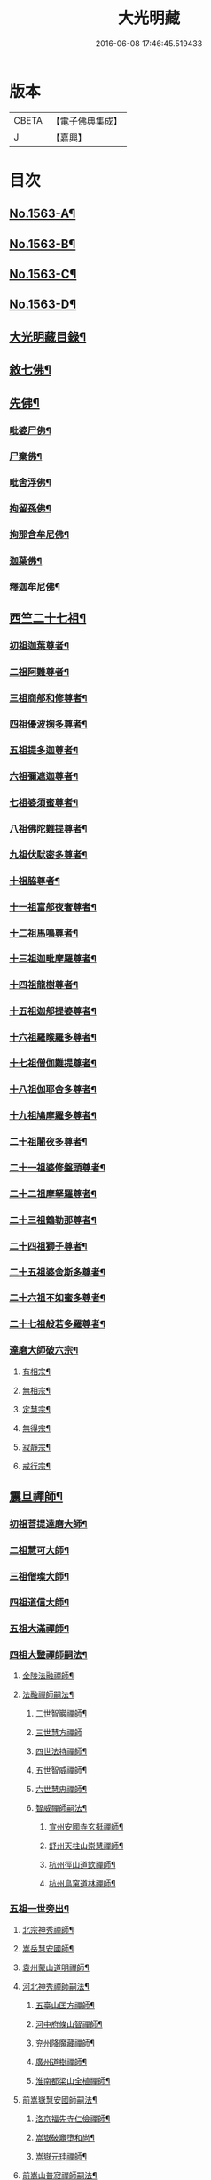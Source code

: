 #+TITLE: 大光明藏 
#+DATE: 2016-06-08 17:46:45.519433

* 版本
 |     CBETA|【電子佛典集成】|
 |         J|【嘉興】    |

* 目次
** [[file:KR6r0090_001.txt::001-0657a1][No.1563-A¶]]
** [[file:KR6r0090_001.txt::001-0657b3][No.1563-B¶]]
** [[file:KR6r0090_001.txt::001-0657b11][No.1563-C¶]]
** [[file:KR6r0090_001.txt::001-0657c10][No.1563-D¶]]
** [[file:KR6r0090_001.txt::001-0658a17][大光明藏目錄¶]]
** [[file:KR6r0090_001.txt::001-0660c8][敘七佛¶]]
** [[file:KR6r0090_001.txt::001-0660c14][先佛¶]]
*** [[file:KR6r0090_001.txt::001-0660c15][毗婆尸佛¶]]
*** [[file:KR6r0090_001.txt::001-0660c20][尸棄佛¶]]
*** [[file:KR6r0090_001.txt::001-0661a3][毗舍浮佛¶]]
*** [[file:KR6r0090_001.txt::001-0661a8][拘留孫佛¶]]
*** [[file:KR6r0090_001.txt::001-0661a13][拘那含牟尼佛¶]]
*** [[file:KR6r0090_001.txt::001-0661a18][迦葉佛¶]]
*** [[file:KR6r0090_001.txt::001-0661b20][釋迦牟尼佛¶]]
** [[file:KR6r0090_001.txt::001-0661c20][西竺二十七祖¶]]
*** [[file:KR6r0090_001.txt::001-0661c21][初祖迦葉尊者¶]]
*** [[file:KR6r0090_001.txt::001-0662b6][二祖阿難尊者¶]]
*** [[file:KR6r0090_001.txt::001-0662c4][三祖商郍和修尊者¶]]
*** [[file:KR6r0090_001.txt::001-0662c12][四祖優波掬多尊者¶]]
*** [[file:KR6r0090_001.txt::001-0663a10][五祖提多迦尊者¶]]
*** [[file:KR6r0090_001.txt::001-0663a21][六祖彌遮迦尊者¶]]
*** [[file:KR6r0090_001.txt::001-0663b10][七祖婆須蜜尊者¶]]
*** [[file:KR6r0090_001.txt::001-0663b23][八祖佛陀難提尊者¶]]
*** [[file:KR6r0090_001.txt::001-0663c11][九祖伏䭾密多尊者¶]]
*** [[file:KR6r0090_001.txt::001-0663c18][十祖脇尊者¶]]
*** [[file:KR6r0090_001.txt::001-0664a12][十一祖富郍夜奢尊者¶]]
*** [[file:KR6r0090_001.txt::001-0664a22][十二祖馬鳴尊者¶]]
*** [[file:KR6r0090_001.txt::001-0664b10][十三祖迦毗摩羅尊者¶]]
*** [[file:KR6r0090_001.txt::001-0664b22][十四祖龍樹尊者¶]]
*** [[file:KR6r0090_001.txt::001-0664c18][十五祖迦郍提婆尊者¶]]
*** [[file:KR6r0090_001.txt::001-0665a15][十六祖羅睺羅多尊者¶]]
*** [[file:KR6r0090_001.txt::001-0665b14][十七祖僧伽難提尊者¶]]
*** [[file:KR6r0090_001.txt::001-0665c14][十八祖伽耶舍多尊者¶]]
*** [[file:KR6r0090_001.txt::001-0665c23][十九祖鳩摩羅多尊者¶]]
*** [[file:KR6r0090_001.txt::001-0666a19][二十祖闍夜多尊者¶]]
*** [[file:KR6r0090_001.txt::001-0666b17][二十一祖婆修盤頭尊者¶]]
*** [[file:KR6r0090_001.txt::001-0666c2][二十二祖摩拏羅尊者¶]]
*** [[file:KR6r0090_001.txt::001-0666c24][二十三祖鶴勒那尊者¶]]
*** [[file:KR6r0090_001.txt::001-0667a12][二十四祖獅子尊者¶]]
*** [[file:KR6r0090_001.txt::001-0667b18][二十五祖婆舍斯多尊者¶]]
*** [[file:KR6r0090_001.txt::001-0668a4][二十六祖不如蜜多尊者¶]]
*** [[file:KR6r0090_001.txt::001-0668a19][二十七祖般若多羅尊者¶]]
*** [[file:KR6r0090_001.txt::001-0668b21][達磨大師破六宗¶]]
**** [[file:KR6r0090_001.txt::001-0668b22][有相宗¶]]
**** [[file:KR6r0090_001.txt::001-0668c13][無相宗¶]]
**** [[file:KR6r0090_001.txt::001-0668c24][定慧宗¶]]
**** [[file:KR6r0090_001.txt::001-0669a7][無得宗¶]]
**** [[file:KR6r0090_001.txt::001-0669a14][寂靜宗¶]]
**** [[file:KR6r0090_001.txt::001-0669a20][戒行宗¶]]
** [[file:KR6r0090_001.txt::001-0669b20][震旦禪師¶]]
*** [[file:KR6r0090_001.txt::001-0669b21][初祖菩提達磨大師¶]]
*** [[file:KR6r0090_001.txt::001-0670a12][二祖慧可大師¶]]
*** [[file:KR6r0090_001.txt::001-0670b5][三祖僧璨大師¶]]
*** [[file:KR6r0090_001.txt::001-0670b11][四祖道信大師¶]]
*** [[file:KR6r0090_001.txt::001-0670c4][五祖大滿禪師¶]]
*** [[file:KR6r0090_001.txt::001-0671a18][四祖大毉禪師嗣法¶]]
**** [[file:KR6r0090_001.txt::001-0671a19][金陵法融禪師¶]]
**** [[file:KR6r0090_001.txt::001-0671c14][法融禪師嗣法¶]]
***** [[file:KR6r0090_001.txt::001-0671c15][二世智巖禪師¶]]
***** [[file:KR6r0090_001.txt::001-0671c24][三世慧方禪師]]
***** [[file:KR6r0090_001.txt::001-0672a6][四世法持禪師¶]]
***** [[file:KR6r0090_001.txt::001-0672a10][五世智威禪師¶]]
***** [[file:KR6r0090_001.txt::001-0672a18][六世慧忠禪師¶]]
***** [[file:KR6r0090_001.txt::001-0672b8][智威禪師嗣法¶]]
****** [[file:KR6r0090_001.txt::001-0672b9][宣州安國寺玄挺禪師¶]]
****** [[file:KR6r0090_001.txt::001-0672b14][舒州天柱山崇慧禪師¶]]
****** [[file:KR6r0090_001.txt::001-0672b23][杭州徑山道欽禪師¶]]
****** [[file:KR6r0090_001.txt::001-0672c8][杭州鳥窠道林禪師¶]]
*** [[file:KR6r0090_001.txt::001-0672c19][五祖一世旁出¶]]
**** [[file:KR6r0090_001.txt::001-0672c20][北宗神秀禪師¶]]
**** [[file:KR6r0090_001.txt::001-0673a13][嵩岳慧安國師¶]]
**** [[file:KR6r0090_001.txt::001-0673b16][袁州蒙山道明禪師¶]]
**** [[file:KR6r0090_001.txt::001-0673c13][河北神秀禪師嗣法¶]]
***** [[file:KR6r0090_001.txt::001-0673c14][五臺山匡方禪師¶]]
***** [[file:KR6r0090_001.txt::001-0673c18][河中府條山智禪師¶]]
***** [[file:KR6r0090_001.txt::001-0673c23][兖州降魔藏禪師¶]]
***** [[file:KR6r0090_001.txt::001-0674a5][廣州道樹禪師¶]]
***** [[file:KR6r0090_001.txt::001-0674a11][淮南都梁山全植禪師¶]]
**** [[file:KR6r0090_001.txt::001-0674a15][前嵩嶽慧安國師嗣法¶]]
***** [[file:KR6r0090_001.txt::001-0674a16][洛京福先寺仁儉禪師¶]]
***** [[file:KR6r0090_001.txt::001-0674a20][嵩嶽破竈墮和尚¶]]
***** [[file:KR6r0090_001.txt::001-0674b8][嵩嶽元珪禪師¶]]
**** [[file:KR6r0090_001.txt::001-0675a12][前嵩山普寂禪師嗣法¶]]
***** [[file:KR6r0090_001.txt::001-0675a13][終南山惟政禪師¶]]
*** [[file:KR6r0090_001.txt::001-0675b9][五祖大滿禪師嗣法¶]]
**** [[file:KR6r0090_001.txt::001-0675b10][六祖慧能大鑒禪師¶]]
*** [[file:KR6r0090_001.txt::001-0675c24][六祖大鑒禪師嗣法]]
**** [[file:KR6r0090_001.txt::001-0676a2][廣州志道禪師¶]]
**** [[file:KR6r0090_001.txt::001-0676b18][廣州法性寺印宗禪師¶]]
**** [[file:KR6r0090_001.txt::001-0676c11][吉州青原山行思禪師¶]]
**** [[file:KR6r0090_001.txt::001-0677a17][南嶽懷讓禪師¶]]
**** [[file:KR6r0090_001.txt::001-0677c4][溫州玄覺禪師¶]]
**** [[file:KR6r0090_001.txt::001-0678a6][司空山本淨禪師¶]]
**** [[file:KR6r0090_001.txt::001-0678b9][婺州玄策禪師¶]]
**** [[file:KR6r0090_001.txt::001-0678c5][南陽慧忠國師¶]]
**** [[file:KR6r0090_001.txt::001-0679b5][南岳懷讓禪師嗣法¶]]
***** [[file:KR6r0090_001.txt::001-0679b6][江西道一禪師¶]]
**** [[file:KR6r0090_001.txt::001-0680a10][江西道一禪師嗣法¶]]
***** [[file:KR6r0090_001.txt::001-0680a11][越州大珠慧海禪師¶]]
***** [[file:KR6r0090_001.txt::001-0681a6][洪州百丈山惟政禪師¶]]
***** [[file:KR6r0090_001.txt::001-0681b2][池州杉山智堅禪師¶]]
***** [[file:KR6r0090_001.txt::001-0681b22][澧州苕溪道行禪師¶]]
***** [[file:KR6r0090_001.txt::001-0681c18][撫州石鞏慧藏禪師¶]]
***** [[file:KR6r0090_001.txt::001-0682a21][朗州中邑洪恩禪師¶]]
***** [[file:KR6r0090_001.txt::001-0682b16][洪州百丈懷海禪師¶]]
***** [[file:KR6r0090_001.txt::001-0683a16][䖍州西堂智藏禪師¶]]
***** [[file:KR6r0090_001.txt::001-0683b10][京兆府章敬寺懷惲禪師¶]]
***** [[file:KR6r0090_001.txt::001-0683c7][信州鵝湖大義禪師¶]]
***** [[file:KR6r0090_001.txt::001-0684a8][伊闕伏牛山自在禪師¶]]
***** [[file:KR6r0090_001.txt::001-0684a23][幽州盤山寶積禪師¶]]
***** [[file:KR6r0090_002.txt::002-0684c10][毗陵芙蓉山大毓禪師¶]]
***** [[file:KR6r0090_002.txt::002-0685a7][蒲州麻谷山寶徹禪師¶]]
***** [[file:KR6r0090_002.txt::002-0685a23][杭州鹽官鎮國海昌院齊安禪師¶]]
***** [[file:KR6r0090_002.txt::002-0685b23][明州大梅山法常禪師¶]]
***** [[file:KR6r0090_002.txt::002-0686a6][湖南東寺如會禪師¶]]
***** [[file:KR6r0090_002.txt::002-0686b5][廬山歸宗寺智常禪師¶]]
***** [[file:KR6r0090_002.txt::002-0686c14][汾州無業禪師¶]]
***** [[file:KR6r0090_002.txt::002-0687a9][池州南泉普願禪師¶]]
***** [[file:KR6r0090_002.txt::002-0687c19][五毫山鄧隱峰禪師¶]]
***** [[file:KR6r0090_002.txt::002-0688a23][烏臼禪師¶]]
***** [[file:KR6r0090_002.txt::002-0688b9][潭州石霜大善禪師¶]]
***** [[file:KR6r0090_002.txt::002-0688b19][磁州馬頭峯神藏禪師¶]]
***** [[file:KR6r0090_002.txt::002-0688c4][洪州西山亮座主¶]]
***** [[file:KR6r0090_002.txt::002-0689a2][大陽和尚¶]]
***** [[file:KR6r0090_002.txt::002-0689a18][鎮州金牛禪師¶]]
***** [[file:KR6r0090_002.txt::002-0689b6][忻州打地禪師¶]]
***** [[file:KR6r0090_002.txt::002-0689b16][潭州華林善覺禪師¶]]
***** [[file:KR6r0090_002.txt::002-0689c6][袁州楊歧山甄叔禪師¶]]
***** [[file:KR6r0090_002.txt::002-0689c16][洪州水潦禪師¶]]
***** [[file:KR6r0090_002.txt::002-0690a9][浮盃禪師¶]]
***** [[file:KR6r0090_002.txt::002-0690b11][潭州龍山禪師(亦名隱山)¶]]
***** [[file:KR6r0090_002.txt::002-0690c10][襄州龐蘊居士¶]]
**** [[file:KR6r0090_002.txt::002-0691b13][百丈懷海禪師嗣法¶]]
***** [[file:KR6r0090_002.txt::002-0691b14][潭州溈山靈祐禪師¶]]
***** [[file:KR6r0090_002.txt::002-0692c7][洪州黃檗希運禪師¶]]
***** [[file:KR6r0090_002.txt::002-0693a21][杭州大慈寰中禪師¶]]
***** [[file:KR6r0090_002.txt::002-0693b18][天台平田普岸禪師¶]]
***** [[file:KR6r0090_002.txt::002-0693c10][筠州五峯常觀禪師¶]]
***** [[file:KR6r0090_002.txt::002-0693c24][潭州石霜山性空禪師¶]]
***** [[file:KR6r0090_002.txt::002-0694a14][福州長慶大安禪師¶]]
***** [[file:KR6r0090_002.txt::002-0694c10][福州古靈神讚禪師¶]]
***** [[file:KR6r0090_002.txt::002-0695a4][廣州和安通禪師¶]]
**** [[file:KR6r0090_002.txt::002-0695a15][前蒲州麻谷山寶徹禪師嗣法¶]]
***** [[file:KR6r0090_002.txt::002-0695a16][壽州良遂座主¶]]
**** [[file:KR6r0090_002.txt::002-0695b7][京兆章敬寺懷惲禪師嗣法¶]]
***** [[file:KR6r0090_002.txt::002-0695b8][京兆大薦福寺弘辯禪師¶]]
***** [[file:KR6r0090_002.txt::002-0696a6][福州龜山智真禪師¶]]
***** [[file:KR6r0090_002.txt::002-0696b4][金州橾禪師¶]]
***** [[file:KR6r0090_002.txt::002-0696b14][朗州東邑懷政禪師¶]]
**** [[file:KR6r0090_002.txt::002-0696c4][南泉普願禪師嗣法¶]]
***** [[file:KR6r0090_002.txt::002-0696c5][湖南長沙景岑禪師¶]]
***** [[file:KR6r0090_002.txt::002-0697a19][荊南白馬曇照禪師¶]]
***** [[file:KR6r0090_002.txt::002-0697b3][終南山雲際寺師祖禪師¶]]
***** [[file:KR6r0090_002.txt::002-0697b12][鄧州香嚴下堂義端禪師¶]]
***** [[file:KR6r0090_002.txt::002-0697b24][趙州觀音院從諗禪師¶]]
***** [[file:KR6r0090_002.txt::002-0698b15][衢州子湖岩利蹤禪師¶]]
***** [[file:KR6r0090_002.txt::002-0698c12][宣州剌史陸亘大夫¶]]
***** [[file:KR6r0090_002.txt::002-0699a11][池州甘贄行者¶]]
**** [[file:KR6r0090_002.txt::002-0699b7][永泰靈湍禪師嗣法¶]]
***** [[file:KR6r0090_002.txt::002-0699b8][五臺山秘魔岩和尚¶]]
***** [[file:KR6r0090_002.txt::002-0699b15][湖州祇林和尚¶]]
**** [[file:KR6r0090_002.txt::002-0699c2][幽州盤山寶積禪師嗣法¶]]
***** [[file:KR6r0090_002.txt::002-0699c3][鎮州普化和尚¶]]
**** [[file:KR6r0090_002.txt::002-0700a7][歸宗常禪師嗣法¶]]
***** [[file:KR6r0090_002.txt::002-0700a8][新羅大茅和尚¶]]
***** [[file:KR6r0090_002.txt::002-0700a16][五臺智通禪師¶]]
**** [[file:KR6r0090_002.txt::002-0700b6][前溈山靈祐禪師嗣法¶]]
***** [[file:KR6r0090_002.txt::002-0700b7][袁州仰山慧寂禪師¶]]
***** [[file:KR6r0090_002.txt::002-0701b4][鄧州香嚴智閑禪師¶]]
***** [[file:KR6r0090_002.txt::002-0702a11][杭州徑山洪諲禪師¶]]
***** [[file:KR6r0090_002.txt::002-0702c2][福州靈雲志勤禪師¶]]
***** [[file:KR6r0090_002.txt::002-0703a19][晉州霍山和尚¶]]
***** [[file:KR6r0090_002.txt::002-0703b5][襄州王敬初常侍¶]]
**** [[file:KR6r0090_002.txt::002-0703b22][前福州長慶大安禪師嗣法¶]]
***** [[file:KR6r0090_002.txt::002-0703b23][益州大隨法真禪師¶]]
***** [[file:KR6r0090_002.txt::002-0704a20][韶州靈樹如敏禪師¶]]
***** [[file:KR6r0090_002.txt::002-0704b18][泉州國歡慧日大師¶]]
***** [[file:KR6r0090_002.txt::002-0704c15][台州浮江和尚¶]]
***** [[file:KR6r0090_002.txt::002-0704c19][潞州淥水和尚¶]]
**** [[file:KR6r0090_002.txt::002-0705a2][前趙州從諗禪師嗣法¶]]
***** [[file:KR6r0090_002.txt::002-0705a3][洪州新興嚴陽尊者¶]]
***** [[file:KR6r0090_002.txt::002-0705a15][楊州光孝院慧覺禪師¶]]
***** [[file:KR6r0090_002.txt::002-0705b11][隴州國清院奉禪師¶]]
***** [[file:KR6r0090_002.txt::002-0705c8][杭州多福和尚¶]]
***** [[file:KR6r0090_002.txt::002-0705c18][益州西睦和尚¶]]
**** [[file:KR6r0090_002.txt::002-0706a4][前衢州子湖岩利蹤禪師嗣法¶]]
***** [[file:KR6r0090_002.txt::002-0706a5][台州勝光和尚¶]]
***** [[file:KR6r0090_002.txt::002-0706a11][漳州浮石和尚¶]]
***** [[file:KR6r0090_002.txt::002-0706a15][紫桐和尚¶]]
***** [[file:KR6r0090_002.txt::002-0706a20][日容和尚¶]]
**** [[file:KR6r0090_002.txt::002-0706b6][天龍和尚嗣法¶]]
***** [[file:KR6r0090_002.txt::002-0706b7][婺州金華山俱胝和尚¶]]
**** [[file:KR6r0090_002.txt::002-0706c2][前關南道常禪師嗣法¶]]
***** [[file:KR6r0090_002.txt::002-0706c3][襄州關南道吾和尚¶]]
**** [[file:KR6r0090_002.txt::002-0707a7][前高安大愚禪師嗣法¶]]
***** [[file:KR6r0090_002.txt::002-0707a8][筠州末山尼了然禪師¶]]
**** [[file:KR6r0090_003.txt::003-0707b3][前洪州黃檗山希運禪師嗣法¶]]
***** [[file:KR6r0090_003.txt::003-0707b4][鎮州臨濟義玄禪師¶]]
***** [[file:KR6r0090_003.txt::003-0708b14][睦州龍興寺道蹤禪師¶]]
***** [[file:KR6r0090_003.txt::003-0709a23][魏府大覺禪師¶]]
***** [[file:KR6r0090_003.txt::003-0709b21][河東聞喜裴相國¶]]
**** [[file:KR6r0090_003.txt::003-0710a7][臨濟義玄禪師嗣法¶]]
***** [[file:KR6r0090_003.txt::003-0710a8][魏府灌溪志閑禪師¶]]
***** [[file:KR6r0090_003.txt::003-0710b7][鎮州寶壽沼和尚¶]]
***** [[file:KR6r0090_003.txt::003-0710b18][鎮州三聖院慧然禪師¶]]
***** [[file:KR6r0090_003.txt::003-0710c19][魏府興化存獎禪師¶]]
***** [[file:KR6r0090_003.txt::003-0711b3][𣵠州紙衣克符和尚¶]]
**** [[file:KR6r0090_003.txt::003-0711b19][睦州陳尊宿嗣法¶]]
***** [[file:KR6r0090_003.txt::003-0711b20][睦州剌史陳操尚書¶]]
**** [[file:KR6r0090_003.txt::003-0711c16][魏府興化存獎禪師嗣法¶]]
***** [[file:KR6r0090_003.txt::003-0711c17][汝州寶應顒禪師¶]]
**** [[file:KR6r0090_003.txt::003-0712b3][前汝州南院顒禪師嗣法¶]]
***** [[file:KR6r0090_003.txt::003-0712b4][汝州風穴延昭禪師¶]]
**** [[file:KR6r0090_003.txt::003-0713b15][清原山行思禪師嗣法¶]]
***** [[file:KR6r0090_003.txt::003-0713b16][石頭希迁禪師¶]]
**** [[file:KR6r0090_003.txt::003-0713c8][石頭希迁禪師嗣法¶]]
***** [[file:KR6r0090_003.txt::003-0713c9][荊州天皇道悟禪師¶]]
***** [[file:KR6r0090_003.txt::003-0714a5][鄧州丹霞天然禪師¶]]
***** [[file:KR6r0090_003.txt::003-0714c7][澧州藥山惟儼禪師¶]]
**** [[file:KR6r0090_003.txt::003-0715b19][荊州天皇道悟禪師嗣法¶]]
***** [[file:KR6r0090_003.txt::003-0715b20][澧州龍潭崇信禪師¶]]
**** [[file:KR6r0090_003.txt::003-0716a4][澧州藥山惟儼禪師嗣法¶]]
***** [[file:KR6r0090_003.txt::003-0716a5][華亭舡子德誠禪師¶]]
***** [[file:KR6r0090_003.txt::003-0716a21][鄂州百顏明哲禪師¶]]
**** [[file:KR6r0090_003.txt::003-0716b11][華亭舡子德誠禪師嗣法¶]]
***** [[file:KR6r0090_003.txt::003-0716b12][澧州夾山善會禪師¶]]
**** [[file:KR6r0090_003.txt::003-0717a24][前朗州德山宣鑒禪師嗣法¶]]
***** [[file:KR6r0090_003.txt::003-0717a24][鄂州岩頭全奯禪師]]
***** [[file:KR6r0090_003.txt::003-0718a11][福州雪峰義存禪師¶]]
***** [[file:KR6r0090_003.txt::003-0718c4][泉州瓦棺和尚¶]]
**** [[file:KR6r0090_003.txt::003-0718c13][前澧州夾山善會禪師嗣法¶]]
***** [[file:KR6r0090_003.txt::003-0718c14][澧州樂普山元安禪師¶]]
**** [[file:KR6r0090_003.txt::003-0719a17][袁州洞山良价禪師嗣法¶]]
***** [[file:KR6r0090_003.txt::003-0719a18][澧州欽山文邃禪師¶]]
**** [[file:KR6r0090_003.txt::003-0719c6][福州雪峰義存禪師嗣法¶]]
***** [[file:KR6r0090_003.txt::003-0719c7][福州長生山皎然禪師¶]]
**** [[file:KR6r0090_003.txt::003-0720a15][汾州太子善昭禪師嗣法¶]]
***** [[file:KR6r0090_003.txt::003-0720a16][南昌西山翠嵓守芝禪師¶]]
**** [[file:KR6r0090_003.txt::003-0721a20][汝州葉縣歸省禪師嗣法¶]]
***** [[file:KR6r0090_003.txt::003-0721a21][舒州浮山法遠禪師¶]]
**** [[file:KR6r0090_003.txt::003-0721c23][潭州石霜楚圓禪師嗣法¶]]
***** [[file:KR6r0090_003.txt::003-0721c24][袁州楊岐山方會禪師¶]]
***** [[file:KR6r0090_003.txt::003-0722b16][洪州黃龍慧南禪師¶]]
**** [[file:KR6r0090_003.txt::003-0723b4][袁州楊岐山方會禪師嗣法¶]]
***** [[file:KR6r0090_003.txt::003-0723b5][舒州海會白雲守端禪師¶]]
**** [[file:KR6r0090_003.txt::003-0723c18][黃龍慧南禪師嗣法¶]]
***** [[file:KR6r0090_003.txt::003-0723c19][洪州泐潭真淨克文禪師¶]]
**** [[file:KR6r0090_003.txt::003-0724b23][舒州海會白雲守端禪師嗣法¶]]
***** [[file:KR6r0090_003.txt::003-0724b24][蘄州五祖法演禪師¶]]
**** [[file:KR6r0090_003.txt::003-0725a8][蘄州五祖法演禪師嗣法¶]]
***** [[file:KR6r0090_003.txt::003-0725a9][成都昭覺克勤禪師¶]]
***** [[file:KR6r0090_003.txt::003-0725b24][舒州龍門清遠禪師]]
**** [[file:KR6r0090_003.txt::003-0726a9][成都昭覺克勤禪師嗣法¶]]
***** [[file:KR6r0090_003.txt::003-0726a10][臨安徑山宗杲禪師¶]]
** [[file:KR6r0090_003.txt::003-0727a19][No.1563-E¶]]
** [[file:KR6r0090_003.txt::003-0727b8][No.1563-F¶]]

* 卷
[[file:KR6r0090_001.txt][大光明藏 1]]
[[file:KR6r0090_002.txt][大光明藏 2]]
[[file:KR6r0090_003.txt][大光明藏 3]]

